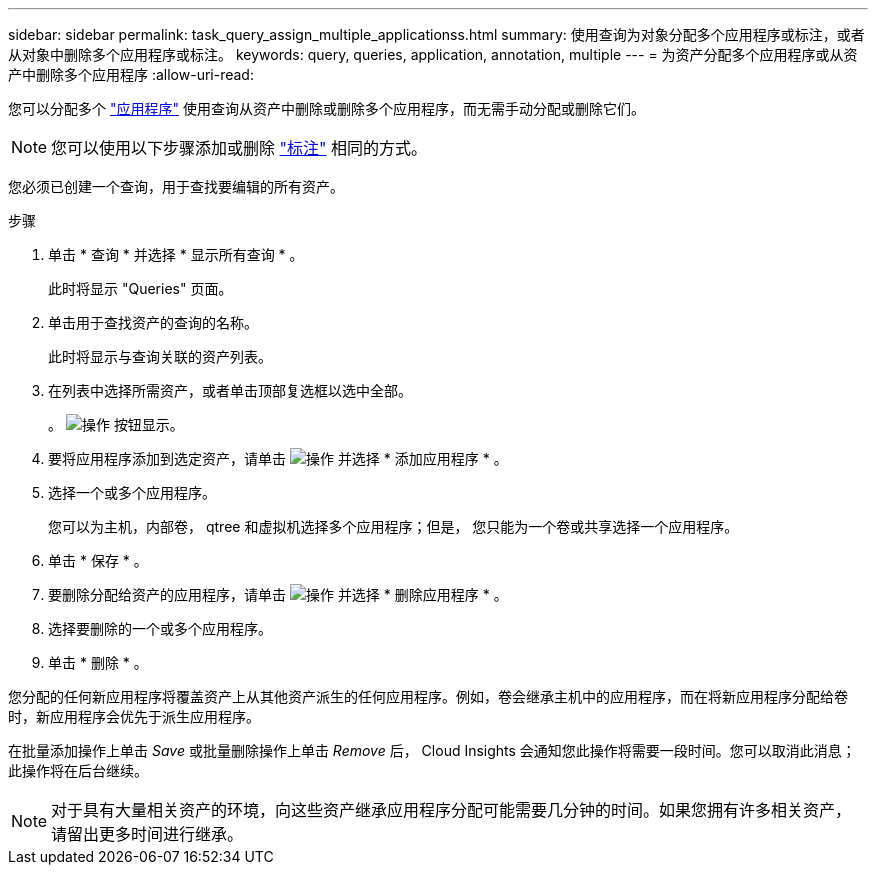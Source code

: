 ---
sidebar: sidebar 
permalink: task_query_assign_multiple_applicationss.html 
summary: 使用查询为对象分配多个应用程序或标注，或者从对象中删除多个应用程序或标注。 
keywords: query, queries, application, annotation, multiple 
---
= 为资产分配多个应用程序或从资产中删除多个应用程序
:allow-uri-read: 


[role="lead"]
您可以分配多个 link:task_create_application.html["应用程序"] 使用查询从资产中删除或删除多个应用程序，而无需手动分配或删除它们。


NOTE: 您可以使用以下步骤添加或删除 link:task_defining_annotations.html["标注"] 相同的方式。

您必须已创建一个查询，用于查找要编辑的所有资产。

.步骤
. 单击 * 查询 * 并选择 * 显示所有查询 * 。
+
此时将显示 "Queries" 页面。

. 单击用于查找资产的查询的名称。
+
此时将显示与查询关联的资产列表。

. 在列表中选择所需资产，或者单击顶部复选框以选中全部。
+
。 image:BulkActions.png["操作"] 按钮显示。

. 要将应用程序添加到选定资产，请单击 image:BulkActions.png["操作"] 并选择 * 添加应用程序 * 。
. 选择一个或多个应用程序。
+
您可以为主机，内部卷， qtree 和虚拟机选择多个应用程序；但是， 您只能为一个卷或共享选择一个应用程序。

. 单击 * 保存 * 。
. 要删除分配给资产的应用程序，请单击 image:BulkActions.png["操作"] 并选择 * 删除应用程序 * 。
. 选择要删除的一个或多个应用程序。
. 单击 * 删除 * 。


您分配的任何新应用程序将覆盖资产上从其他资产派生的任何应用程序。例如，卷会继承主机中的应用程序，而在将新应用程序分配给卷时，新应用程序会优先于派生应用程序。

在批量添加操作上单击 _Save_ 或批量删除操作上单击 _Remove_ 后， Cloud Insights 会通知您此操作将需要一段时间。您可以取消此消息；此操作将在后台继续。


NOTE: 对于具有大量相关资产的环境，向这些资产继承应用程序分配可能需要几分钟的时间。如果您拥有许多相关资产，请留出更多时间进行继承。
